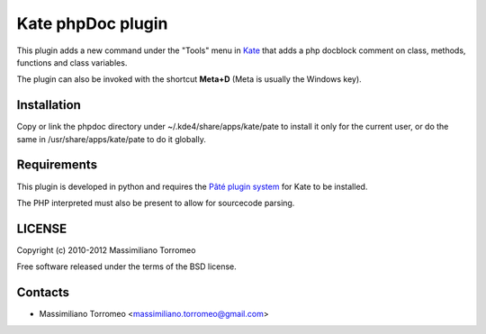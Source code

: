 Kate phpDoc plugin
------------------
This plugin adds a new command under the "Tools" menu in `Kate <http://www.kde.org/applications/utilities/kate/>`_ that adds a php docblock comment on class, methods, functions and class variables.

The plugin can also be invoked with the shortcut **Meta+D** (Meta is usually the Windows key).

Installation
''''''''''''
Copy or link the phpdoc directory under ~/.kde4/share/apps/kate/pate to install it only for the current user, or do the same in /usr/share/apps/kate/pate to do it globally.

Requirements
''''''''''''
This plugin is developed in python and requires the `Pâté plugin system <https://github.com/pag/pate>`_ for Kate to be installed.

The PHP interpreted must also be present to allow for sourcecode parsing.

LICENSE
'''''''
Copyright (c) 2010-2012 Massimiliano Torromeo

Free software released under the terms of the BSD license.

Contacts
''''''''

* Massimiliano Torromeo <massimiliano.torromeo@gmail.com>

